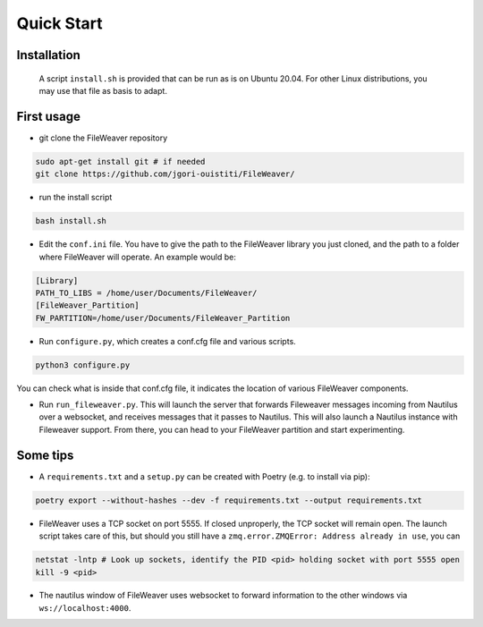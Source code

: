 .. quickstart:

Quick Start
===============


Installation
---------------

    A script ``install.sh`` is provided that can be run as is on Ubuntu 20.04. For other Linux distributions, you may use that file as basis to adapt. 

.. To run FileWeaver, you will have to install graph-tool, nautilus-python and poetry:

    
..     * To install graph-tool, visit `graph-tool's documentation <https://git.skewed.de/count0/graph-tool/-/wikis/installation-instructions>`_


..     * Nautilus-python is an extension to Gnome Nautilus to write Python extensions for Nautilus, that FileWeaver uses as entry point in Ubuntu. To install nautilus-python, make sure you install the Python3 version:

..     .. code-block:: bash

..         # sudo apt-get install gir1.2-gconf-2.0 # likely not needed
..         sudo apt-get install python3-nautilus

        

..     .. Below not needed since there is a packaged version

..     .. * To install nautilus-python, DO NOT use the version in the APT repository (it is the deprecated Python 2 version). Instead, go to the `projet's repository<https://gitlab.gnome.org/GNOME/nautilus-python>`_, and download the source code. First you need to install autoconf, and its dependencies. The list below is needed on a standard Ubuntu 20.04 LTS install, you may need more libraries. 


..     .. First make sure autoconf is running:

..     .. .. code-block:: bash

..     ..     sudo apt-get install autoconf
..     ..     sudo apt-get install libtool
..     ..     sudo apt-get install gtk-doc-tools



..     .. You will likely need some extra dependencies for configure to run successfully:

..     .. .. code-block:: bash

..     ..     sudo apt-get install libcairo2-dev libjpeg-dev libgif-dev # you can try without these ones
..     ..     sudo apt-get install libgirepository1.0-dev # you can try without these ones as well
..     ..     sudo apt install python-gi-dev
..     ..     sudo apt-get install libnautilus-extension-dev

..     .. Then, make sure the PYTHON env variable points towards python3, and run autoreconf && make && make install:

..     .. .. code-block:: bash
        
..     ..     export PYTHON='/usr/bin/python3'
..     ..     autoreconf -i
..     ..     make
..     ..     make install


..     Make sure Nautilus-Python knows where to find the Python scripts.
    
..     .. code-block:: bash

..         mkdir -p ~/.local/share/nautilus-python/extensions/
..         export XDG_DATA_HOME=~/.local

..     Make sure the extensions work, by trying out one of the `examples <https://gitlab.gnome.org/GNOME/nautilus-python/-/tree/master/examples>`_ that are known to work.

..     If that does not work, run Nautilus with ``NAUTILUS_PYTHON_DEBUG=misc``, and look where the extension looks for files

..     .. code-block:: bash

..         export NAUTILUS_PYTHON_DEBUG=misc

..     Finally, add a symbolic link to FileWeaver's entry point file in Nautilus:

..     .. code-block:: bash

..             # From FileWeaver repository
..             ln -s fileweaver/scripts/linked_menu.py ~/.local/share/nautilus-python/extensions/linked_menu.py

..     * Poetry is a Python package manager, that is used to manage Fileweaver dependencies. To install poetry, follow the instructions on the `projects' website <https://python-poetry.org/docs/#installation>`_.



.. I also recommend installing nemo:

..     * Since during development you will be closing and opening Nautilus a lot, it is useful to have another file manager. Nemo is a lightweight system which integrates well with GNOME:

..     .. code-block:: bash

..         sudo apt-get install nemo


First usage
--------------

* git clone the FileWeaver repository

.. code-block:: bash

    sudo apt-get install git # if needed
    git clone https://github.com/jgori-ouistiti/FileWeaver/


* run the install script

.. code-block:: bash

    bash install.sh

* Edit the ``conf.ini`` file. You have to give the path to the FileWeaver library you just cloned, and the path to a folder where FileWeaver will operate. An example would be:

.. code-block:: ini

    [Library]
    PATH_TO_LIBS = /home/user/Documents/FileWeaver/
    [FileWeaver_Partition]
    FW_PARTITION=/home/user/Documents/FileWeaver_Partition


* Run ``configure.py``, which creates a conf.cfg file and various scripts. 

.. code-block:: bash

    python3 configure.py

You can check what is inside that conf.cfg file, it indicates the location of various FileWeaver components.

* Run ``run_fileweaver.py``. This will launch the server that forwards Fileweaver messages incoming from Nautilus over a websocket, and receives messages that it passes to Nautilus. This will also launch a Nautilus instance with Fileweaver support. From there, you can head to your FileWeaver partition and start experimenting.


Some tips
------------

* A ``requirements.txt`` and a ``setup.py`` can be created with Poetry (e.g. to install via pip):

.. code-block:: bash

    poetry export --without-hashes --dev -f requirements.txt --output requirements.txt

* FileWeaver uses a TCP socket on port 5555. If closed unproperly, the TCP socket will remain open. The launch script takes care of this, but should you still have a ``zmq.error.ZMQError: Address already in use``, you can 


.. code-block:: bash

    netstat -lntp # Look up sockets, identify the PID <pid> holding socket with port 5555 open
    kill -9 <pid>

* The nautilus window of FileWeaver uses websocket to forward information to the other windows via ``ws://localhost:4000``.

